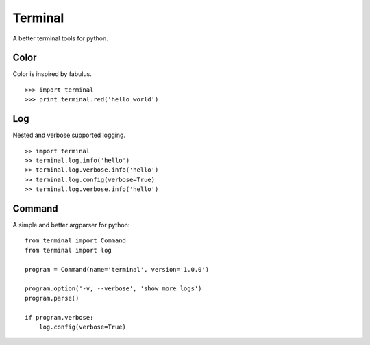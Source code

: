 Terminal
================================

A better terminal tools for python.


Color
-------

Color is inspired by fabulus.

::

    >>> import terminal
    >>> print terminal.red('hello world')


Log
--------

Nested and verbose supported logging.

::

    >> import terminal
    >> terminal.log.info('hello')
    >> terminal.log.verbose.info('hello')
    >> terminal.log.config(verbose=True)
    >> terminal.log.verbose.info('hello')


Command
--------

A simple and better argparser for python::

    from terminal import Command
    from terminal import log

    program = Command(name='terminal', version='1.0.0')

    program.option('-v, --verbose', 'show more logs')
    program.parse()

    if program.verbose:
        log.config(verbose=True)
